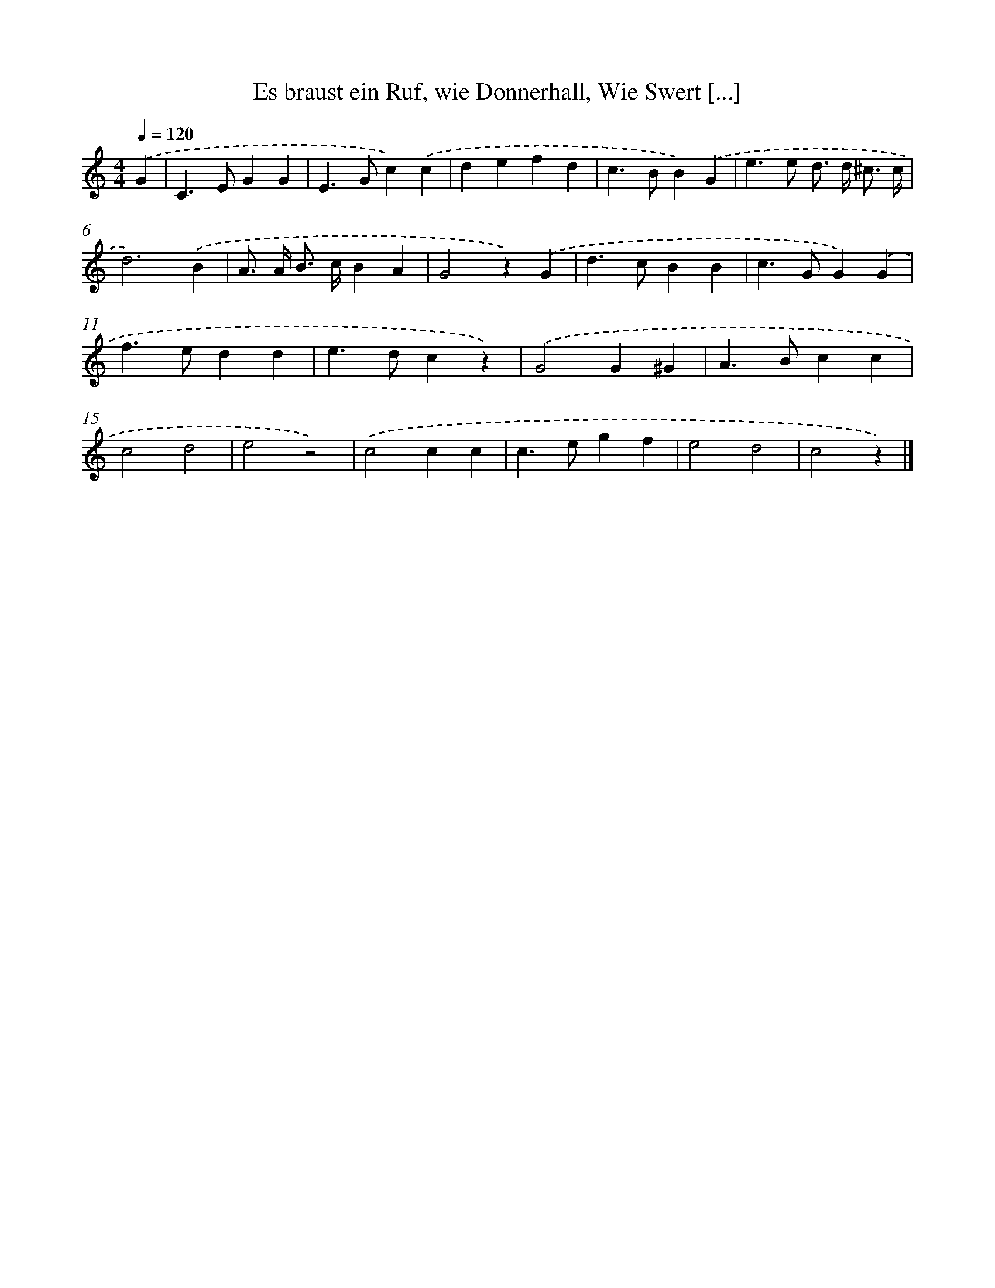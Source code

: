 X: 12496
T: Es braust ein Ruf, wie Donnerhall, Wie Swert [...]
%%abc-version 2.0
%%abcx-abcm2ps-target-version 5.9.1 (29 Sep 2008)
%%abc-creator hum2abc beta
%%abcx-conversion-date 2018/11/01 14:37:25
%%humdrum-veritas 3103144688
%%humdrum-veritas-data 2053419094
%%continueall 1
%%barnumbers 0
L: 1/4
M: 4/4
Q: 1/4=120
K: C clef=treble
.('G [I:setbarnb 1]|
C>EGG |
E>Gc).('c |
defd |
c>BB).('G |
e>e d/> d/ ^c3// c// |
d3).('B |
A/> A/ B/> c/BA |
G2z).('G |
d>cBB |
c>GG).('G |
f>edd |
e>dcz) |
.('G2G^G |
A>Bcc |
c2d2 |
e2z2) |
.('c2cc |
c>egf |
e2d2 |
c2z) |]
